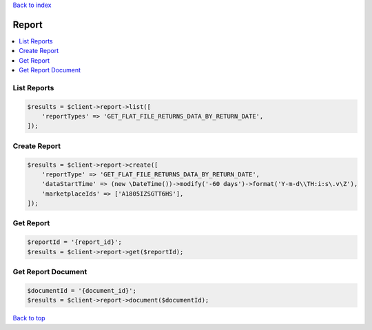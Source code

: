 .. _top:
.. title:: Report

`Back to index <index.rst>`_

======
Report
======

.. contents::
    :local:


List Reports
````````````

.. code-block:: php
    
    $results = $client->report->list([
        'reportTypes' => 'GET_FLAT_FILE_RETURNS_DATA_BY_RETURN_DATE',
    ]);


Create Report
`````````````

.. code-block:: php
    
    $results = $client->report->create([
        'reportType' => 'GET_FLAT_FILE_RETURNS_DATA_BY_RETURN_DATE',
        'dataStartTime' => (new \DateTime())->modify('-60 days')->format('Y-m-d\\TH:i:s\.v\Z'),
        'marketplaceIds' => ['A1805IZSGTT6HS'],
    ]);


Get Report
``````````

.. code-block:: php
    
    $reportId = '{report_id}';
    $results = $client->report->get($reportId);


Get Report Document
```````````````````

.. code-block:: php
    
    $documentId = '{document_id}';
    $results = $client->report->document($documentId);


`Back to top <#top>`_